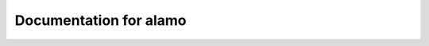 Documentation for alamo
=======================


.. grid:: 2
   
    .. grid-item-card::
        :link: getting-started
	:link-type: ref
        
        :icon:`start` Getting Started
        ^^^^^^^^^^^^^^^^^^^^^^^^^^^^^^^^^^^^

        Initial step-by-step instructions for downloading, building, and running Alamo.
        Basic instructions on troubleshooting.

        ++++++++++++++++++++++++++++++++++++++++++++++++++
        :bdg-success-line:`Start here if you're brand new` 

    .. grid-item-card::  
        :link: tests
	:link-type: ref

        :icon:`science` Running Tests
        ^^^^^^^^^^^^^^^^^^^^^^^^^^^^^

        Explore the set of examples and regression tests that demonstrate Alamo functionality.

        ++++++++++++++++++++++++++++++++++++++++++++++++++++
        :bdg-success-line:`Next steps after compiling Alamo` 
        
        
.. grid:: 2

    .. grid-item-card:: 
        :link: simba
	:link-type: ref

        :icon:`settings` SimBA
        ^^^^^^^^^^^^^^^^^^^^^^^^^^^^^

        Use the Alamo **Sim**\ ulation **B**\ rowser **A**\ nalysis system to manage Alamo simulations for regression tests or your own projects.
        
        +++++++++++++++++++++++++++++++++++++++++++++++++++++++++
        :bdg-warning-line:`Optional but useful for regular users` 
        
        
    .. grid-item-card:: 
        :link: inputs
	:link-type: ref

        :icon:`api` API and Inputs
        ^^^^^^^^^^^^^^^^^^^^^^^^^^^^^

        Browse the auto-generated documentation for Alamo classes and input file input specifications.
        
        ++++++++++++++++++++++++++++++++++++++++++++++++++++++++++++++++++++++++
        :bdg-warning-line:`For those using existing code to run new siulations.` 
        

.. grid:: 2

    .. grid-item-card:: 
        :link: developers
	:link-type: ref

        :icon:`developer_guide` Developer Instructions
        ^^^^^^^^^^^^^^^^^^^^^^^^^^^^^

        Basics of Alamo design philosophy and practice.
        How to create branches, implement new models, run tests, and avoid breaking the repository.
        
        ++++++++++++++++++++++++++++++++++++++++++++++++++++++++++++++
        :bdg-danger-line:`Starting point for all new alamo developers`
        
        
    .. grid-item-card:: 
        :link: autodoc
	:link-type: ref

        :icon:`play_lesson` Alamo's autodoc system
        ^^^^^^^^^^^^^^^^^^^^^^^^^^^^^^^^^^^^^^^^^^

        Alamo's custom auto-documentation and test system designed to enforce documentation and 
        testing standards, while preventing stagnant/depricated content.
        
        +++++++++++++++++++++++++++++++++++
        :bdg-danger-line:`Required reading for all developers`
        

.. dropdown:: Table of contents


    .. toctree::
        :maxdepth: 4
        :caption: Contents:

        GettingStarted
        Simba
        AutoDocAutoTest
        Tests
        Inputs
	Developers




